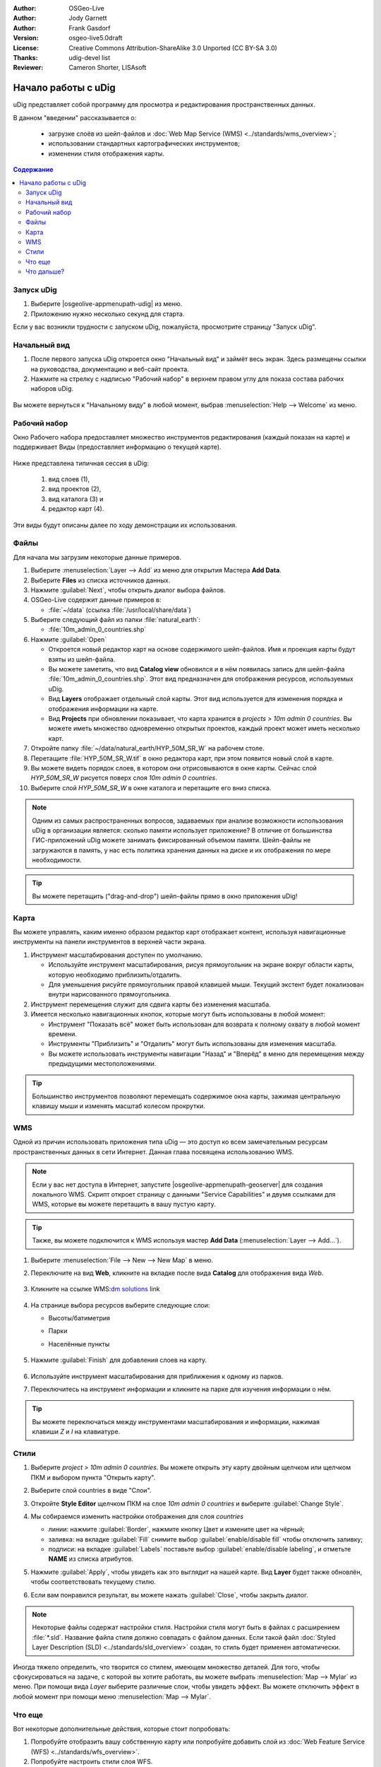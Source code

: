 ﻿.. Writing Tip:
  Writing tips describe what content should be in the following section.

.. Writing Tip:
  This Quick Start should describe how to run a simple example, which
    covers one of the application's primary functions.
  The Quick Start should be able to be executed in around 5 minutes.
  The Quick Start may optionally include a few more sections
    which describes how to run extra functions.
  This document should describe every detailed step to get the application
    to work, including every screen shot involved in the sequence.
  Finish off with "Things to Try" and "What Next?" sections.
  Assume the user has very little domain expertise, so spell everything out.
  If using example data, please use the general layers from NaturalEarth
   and Open Street Map. These layers are loaded into:
   Open Street Map:
     /home/user/data/osm/
   Vector Data: Available as .shp files
     /home/user/data/natural_earth/
       cultural/10m-populated-places-simple
       cultural/10m-admin-0-countries
       cultural/10m-populated-places-simple
       cultural/10m-urban-area
       physical/10m-land
       physical/10m-ocean
       physical/10m-lakes
       physical/10m-rivers-lake-centerlines
   Raster Raster basemap Cross Blended Hypso with Shaded Relief and Water
     1:50 million (40mb). Available as .tif
     /home/user/data/natural_earth/HYP_50M_SR_W/

.. Writing Tip:
  Metadata about this document

:Author: OSGeo-Live
:Author: Jody Garnett
:Author: Frank Gasdorf
:Version: osgeo-live5.0draft
:License: Creative Commons Attribution-ShareAlike 3.0 Unported  (CC BY-SA 3.0)
:Thanks: udig-devel list
:Reviewer: Cameron Shorter, LISAsoft
		   
.. image:: ../../images/project_logos/logo-uDig.png
  :scale: 60 %
  :alt: логотип
  :align: right

********************************************************************************
Начало работы с uDig
********************************************************************************

.. Writing Tip:
  First sentence defines what the application does.
  You may also need to include a sentence of two describing the domain.
  Eg: For a Business Intelligence application, you should describe what
  Business Intelligence is.

uDig представляет собой программу для просмотра и редактирования пространственных данных.

.. Writing Tip:
  Describe what will be covered in this Quick Start.

В данном "введении" рассказывается о:

  * загрузке слоёв из шейп-файлов и :doc:`Web Map Service (WMS) <../standards/wms_overview>`;
  * использовании стандартных картографических инструментов;
  * изменении стиля отображения карты.

.. contents:: Содержание
  
Запуск uDig
================================================================================

.. Writing Tip:
  Describe steps to start the application
  This should include a graphic of the pull-down list, with a red circle
  around the application menu option.
  #. A hash numbers instructions. There should be only one instruction per
     hash.

.. TBD: Add menu graphic to this uDig Quickstart

#. Выберите |osgeolive-appmenupath-udig| из меню.
#. Приложению нужно несколько секунд для старта.

.. image:: ../../images/screenshots/800x600/udig_Quickstart1Splash.png
   :scale: 70 %
.. Writing Tip:
  For images, use a scale of 50% from a 1024x768 display (preferred) or
  70% from a 800x600 display.
  Images should be stored here:
    https://github.com/OSGeo/OSGeoLive-doc/tree/master/images/screenshots/1024x768/


Если у вас возникли трудности с запуском uDig, пожалуйста, просмотрите страницу "Запуск uDig".

Начальный вид
================================================================================

#. После первого запуска uDig откроется окно "Начальный вид" и займёт весь экран. Здесь размещены ссылки на руководства, документацию и веб-сайт проекта.

#. Нажмите на стрелку с надписью "Рабочий набор" в верхнем правом углу для показа состава рабочих наборов uDig.
  
  .. image:: ../../images/screenshots/800x600/udig_welcome.png
   :scale: 70 %
   
Вы можете вернуться к "Начальному виду" в любой момент, выбрав :menuselection:`Help --> Welcome` из меню.

Рабочий набор
================================================================================

Окно Рабочего набора предоставляет множество инструментов редактирования (каждый показан на карте) и поддерживает Виды (предоставляет информацию о текущей карте). 

  .. image:: ../../images/screenshots/800x600/udig_workbench.png
   :scale: 70 %

Ниже представлена типичная сессия в uDig:

	#. вид слоев (1),
	#. вид проектов (2), 
	#. вид каталога (3) и 
	#. редактор карт (4). 

Эти виды будут описаны далее по ходу демонстрации их использования.

Файлы
================================================================================

Для начала мы загрузим некоторые данные примеров.

#. Выберите :menuselection:`Layer --> Add` из меню для открытия Мастера **Add Data**.

#. Выберите **Files** из списка источников данных.

#. Нажмите :guilabel:`Next`, чтобы открыть диалог выбора файлов.

#. OSGeo-Live содержит данные примеров в:
   
   * :file:`~/data` (ссылка :file:`/usr/local/share/data`)

#. Выберите следующий файл из папки :file:`natural_earth`:
   
   * :file:`10m_admin_0_countries.shp`
   
#. Нажмите :guilabel:`Open`
   
   * Откроется новый редактор карт на основе содержимого шейп-файлов. Имя и проекция карты будут взяты из шейп-файла.
   
   * Вы можете заметить, что вид **Catalog view** обновился и в нём появилась запись для шейп-файла :file:`10m_admin_0_countries.shp`. Этот вид предназначен для отображения ресурсов, используемых uDig.
   
   * Вид **Layers** отображает отдельный слой карты. Этот вид используется для изменения порядка и отображения информации на карте.
   
   * Вид **Projects** при обновлении показывает, что карта хранится в `projects > 10m admin 0 countries`.
     Вы можете иметь множество одновременно открытых проектов, каждый проект может иметь несколько карт.

#. Откройте папку :file:`~/data/natural_earth/HYP_50M_SR_W` на рабочем столе.

#. Перетащите :file:`HYP_50M_SR_W.tif` в окно редактора карт, при этом появится новый слой в карте.

#. Вы можете видеть порядок слоев, в котором они отрисовываются в окне карты. Сейчас слой `HYP_50M_SR_W` рисуется поверх слоя `10m admin 0 countries`.

#. Выберите слой `HYP_50M_SR_W` в окне каталога и перетащите его вниз списка.
  
  .. image:: ../../images/screenshots/800x600/udig_QuickstartCountriesMap.png
   :scale: 70 %

.. Writing Tip:
  Notes are used to provide descriptions and background information without
  getting in the way of instructions. Notes will likely be rendered in
  the margin in some printed formats.

.. note::
  Одним из самых распространенных вопросов, задаваемых при анализе возможности использования uDig в организации является: сколько памяти использует приложение? В отличие от большинства ГИС-приложений uDig можете занимать фиксированный объемом памяти. Шейп-файлы не загружаются в память, у нас есть политика хранения данных на диске и их отображения по мере необходимости.

.. Writing Tip:
  Tips are used to provide extra useful information, and will 
  likely be rendered in the margin in some printed formats.

.. tip:: Вы можете перетащить ("drag-and-drop") шейп-файлы прямо в окно приложения uDig!


Карта
================================================================================

Вы можете управлять, каким именно образом редактор карт отображает контент, используя навигационные инструменты на панели инструментов в верхней части экрана.


#. |ZOOM| Инструмент масштабирования доступен по умолчанию.
   
   .. |ZOOM| image:: ../../images/screenshots/800x600/udig_zoom_mode.png
   
   * Используйте инструмент масштабирования, рисуя прямоугольник на экране вокруг области карты, которую необходимо приблизить/отдалить.
   * Для уменьшения рисуйте прямоугольник правой клавишей мыши. Текущий экстент будет локализован внутри нарисованного прямоугольника.

#. |PAN| Инструмент перемещения служит для сдвига карты без изменения масштаба.
  
   .. |PAN| image:: ../../images/screenshots/800x600/udig_pan_mode.png

#. Имеется несколько навигационных кнопок, которые могут быть использованы в любой момент:
 
   * Инструмент |SHOWALL| "Показать всё" может быть использован для возврата к полному охвату в любой момент времени.
   
     .. |SHOWALL| image:: ../../images/screenshots/800x600/udig_zoom_extent_co.png

   * Инструменты |ZOOM_IN| "Приблизить" и |ZOOM_OUT| "Отдалить" могут быть использованы для изменения масштаба.

     .. |ZOOM_IN| image:: ../../images/screenshots/800x600/udig_zoom_in_co.png
     .. |ZOOM_OUT| image:: ../../images/screenshots/800x600/udig_zoom_out_co.png

   * Вы можете использовать инструменты навигации "Назад" |BNAV| и "Вперёд" |FNAV| в меню для перемещения между предыдущими местоположениями.

     .. |BNAV| image:: ../../images/screenshots/800x600/udig_backward_nav.png
     .. |FNAV| image:: ../../images/screenshots/800x600/udig_forward_nav.png

.. tip:: Большинство инструментов позволяют перемещать содержимое окна карты, зажимая центральную клавишу мыши и изменять масштаб колесом прокрутки.

WMS
================================================================================

Одной из причин использовать приложения типа uDig — это доступ ко всем замечательным ресурсам пространственных данных в сети Интернет. Данная глава посвящена использованию WMS.

.. note:: Если у вас нет доступа в Интернет, запустите |osgeolive-appmenupath-geoserver| для создания локального WMS. Скрипт откроет страницу с данными "Service Capabilities" и двумя ссылками для WMS, которые вы можете перетащить в вашу пустую карту.

.. tip:: Также, вы можете подключится к WMS используя мастер **Add Data** (:menuselection:`Layer --> Add...`).

#. Выберите :menuselection:`File --> New --> New Map` в меню.

#. Переключите на вид **Web**, кликните на вкладке после вида **Catalog** для отображения вида *Web*.

	.. image:: ../../images/screenshots/800x600/udig_WebViewClick.png
		:scale: 50 %

#. Кликните на ссылке WMS\:`dm solutions`_ link

	.. _dm solutions: http://www2.dmsolutions.ca/cgi-bin/mswms_gmap?Service=WMS&VERSION=1.1.0&REQUEST=GetCapabilities

#. На странице выбора ресурсов выберите следующие слои:

   * Высоты/батиметрия
   * Парки
   * Населённые пункты
   
	.. image:: ../../images/screenshots/800x600/udig_AddWMSLayers.png
		:scale: 70 %

#. Нажмите :guilabel:`Finish` для добавления слоев на карту.
   
	.. image:: ../../images/screenshots/800x600/udig_WMSMap.png
		:scale: 70 %

#. Используйте |ZOOM| инструмент масштабирования для приближения к одному из парков.

#. Переключитесь на |INFO| инструмент информации и кликните на парке для изучения информации о нём.

.. |INFO| image:: ../../images/screenshots/800x600/udig_info_mode.png

.. tip:: Вы можете переключаться между инструментами масштабирования и информации, нажимая клавиши `Z` и `I` на клавиатуре.

Стили
================================================================================

#. Выберите `project > 10m admin 0 countries`. Вы можете открыть эту карту двойным щелчком или щелчком ПКМ и выбором пункта "Открыть карту".

#. Выберите слой countries в виде "Слои".

#. Откройте **Style Editor** щелчком ПКМ на слое `10m admin 0 countries` и выберите :guilabel:`Change Style`.

#. Мы собираемся изменить настройки отображения для слоя *countries*
   
   * линии: нажмите :guilabel:`Border`, нажмите кнопку Цвет и измените цвет на чёрный;
   
   * заливка: на вкладке :guilabel:`Fill` снимите выбор :guilabel:`enable/disable fill` чтобы отключить заливку;
   
   * подписи: на вкладке :guilabel:`Labels` поставьте выбор :guilabel:`enable/disable labeling`, и отметьте **NAME** из списка атрибутов.

   .. image:: ../../images/screenshots/800x600/udig_StyleEditor.png
      :scale: 70 %

#. Нажмите :guilabel:`Apply`, чтобы увидеть как это выглядит на нашей карте. Вид **Layer** будет также обновлён, чтобы соответствовать текущему стилю.

#. Если вам понравился результат, вы можете нажать :guilabel:`Close`, чтобы закрыть диалог.

.. note:: Некоторые файлы содержат настройки стиля. Настройки стиля могут быть в файлах с расширением :file:`*.sld`. Название файла стиля должно совпадать с файлом данных. Если такой файл :doc:`Styled Layer Description (SLD) <../standards/sld_overview>` создан, то стиль будет применен автоматически. 

Иногда тяжело определить, что творится со стилем, имеющем множество деталей. Для того, чтобы сфокусироваться на задаче, с которой вы хотите работать, вы можете выбрать :menuselection:`Map --> Mylar` из меню. При помощи вида *Layer* выберите различные слои, чтобы увидеть эффект. Вы можете отключить эффект в любой момент при помощи меню :menuselection:`Map --> Mylar`.
  
	.. image:: ../../images/screenshots/800x600/udig_MapMylar.png
		:scale: 70 %

.. Writing tip
  The final heading should provide pointers to further tutorials,
  documentation or further things to try.
  Present a list of ideas for people to try out. Start off very specific
  with something most people can do based on the materials as presented.
  Continue on with a challenge that involves a small bit of research (it
  is recommended that research be limited to something that can be
  found in documentation packaged on OSGeo-Live, as users might not be
  connected to the Internet.

Что еще
================================================================================

Вот некоторые дополнительные действия, которые стоит попробовать:

#. Попробуйте отобразить вашу собственную карту или попробуйте добавить слой из :doc:`Web Feature Service (WFS) <../standards/wfs_overview>`.
#. Попробуйте настроить стили слоя WFS.

Что дальше?
================================================================================

.. Writing tip
  Provide links to further tutorials and other documentation.

Это только первый шаг к использованию uDig. Есть множество хороших материалов для изучения в документах типа **walkthrough**:

* Пошаговое руководство 1

  Попробуйте воспользоваться :doc:`PostGIS <../overview/postgis_overview>` для получения данных от WFS и изучить использование **Themes** при помощи мощной технологии `Color Brewer`.

  :file:`/usr/local/share/udig/udig-docs/uDigWalkthrough 1.pdf`

* Пошаговое руководство 2

  Изучите, как создавать шейп-файлы и использовать инструменты редактирования для управления пространственными данными. Руководство охватывает установку :doc:`GeoServer <../overview/geoserver_overview>` и редактирование WFS.

  Всё это доступно по ссылке http://udig.refractions.net/

